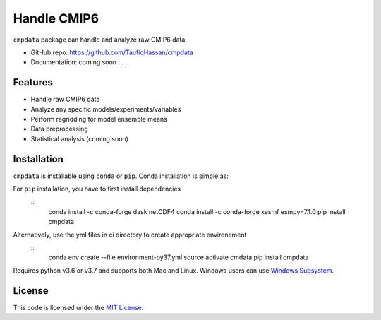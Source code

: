 ===============================
Handle CMIP6
===============================

.. image:: https://img.shields.io/travis/TaufiqHassan/cmpdata.svg
        :target: https://travis-ci.org/TaufiqHassan/cmpdata

.. image:: https://img.shields.io/pypi/v/cmpdata.svg
        :target: https://pypi.python.org/pypi/cmpdata


``cmpdata`` package can handle and analyze raw CMIP6 data.

* GitHub repo: https://github.com/TaufiqHassan/cmpdata
* Documentation: coming soon . . .

Features
--------

- Handle raw CMIP6 data
- Analyze any specific models/experiments/variables
- Perform regridding for model ensemble means
- Data preprocessing 
- Statistical analysis (coming soon)

Installation
------------

``cmpdata`` is installable using ``conda`` or ``pip``. Conda installation is simple as:

.. code-block::
	conda install -c thassan cmpdata

For ``pip`` installation, you have to first install dependencies
 ::
    conda install -c conda-forge dask netCDF4
    conda install -c conda-forge xesmf esmpy=7.1.0
    pip install cmpdata

Alternatively, use the yml files in ci directory to create appropriate environement
 ::
    conda env create --file environment-py37.yml
    source activate cmdata
    pip install cmpdata

Requires python v3.6 or v3.7 and supports both Mac and Linux. Windows users can use `Windows Subsystem`_.

.. _`Windows Subsystem`: https://docs.microsoft.com/en-us/windows/wsl/install-win10


License
-------

This code is licensed under the `MIT License`_.

.. _`MIT License`: https://opensource.org/licenses/MIT

